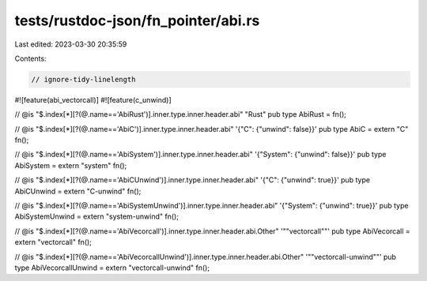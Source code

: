 tests/rustdoc-json/fn_pointer/abi.rs
====================================

Last edited: 2023-03-30 20:35:59

Contents:

.. code-block:: rs

    // ignore-tidy-linelength

#![feature(abi_vectorcall)]
#![feature(c_unwind)]

// @is "$.index[*][?(@.name=='AbiRust')].inner.type.inner.header.abi" \"Rust\"
pub type AbiRust = fn();

// @is "$.index[*][?(@.name=='AbiC')].inner.type.inner.header.abi" '{"C": {"unwind": false}}'
pub type AbiC = extern "C" fn();

// @is "$.index[*][?(@.name=='AbiSystem')].inner.type.inner.header.abi" '{"System": {"unwind": false}}'
pub type AbiSystem = extern "system" fn();

// @is "$.index[*][?(@.name=='AbiCUnwind')].inner.type.inner.header.abi" '{"C": {"unwind": true}}'
pub type AbiCUnwind = extern "C-unwind" fn();

// @is "$.index[*][?(@.name=='AbiSystemUnwind')].inner.type.inner.header.abi" '{"System": {"unwind": true}}'
pub type AbiSystemUnwind = extern "system-unwind" fn();

// @is "$.index[*][?(@.name=='AbiVecorcall')].inner.type.inner.header.abi.Other" '"\"vectorcall\""'
pub type AbiVecorcall = extern "vectorcall" fn();

// @is "$.index[*][?(@.name=='AbiVecorcallUnwind')].inner.type.inner.header.abi.Other" '"\"vectorcall-unwind\""'
pub type AbiVecorcallUnwind = extern "vectorcall-unwind" fn();


